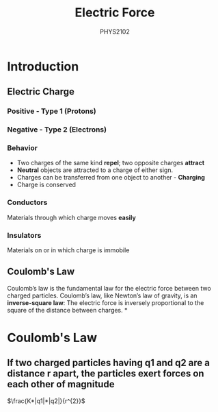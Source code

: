 :PROPERTIES:
:ID:       6d7e7d9f-a17e-4765-88a3-72e370ec20e9
:END:
#+title: Electric Force
#+subtitle:PHYS2102
#+filetags:Theory
* Introduction
:PROPERTIES:
:ID:       74d747c9-70be-463a-a389-7f5940856e37
:END:
** Electric Charge
*** Positive - Type 1 (Protons)
*** Negative - Type 2 (Electrons)
*** Behavior
 + Two charges of the same kind *repel*; two opposite charges *attract*
 + *Neutral* objects are attracted to a charge of either sign.
 + Charges can be transferred from one object to another - *Charging*
 + Charge is conserved
*** Conductors
Materials through which charge moves *easily*
*** Insulators
Materials on or in which charge is immobile
** Coulomb's Law
Coulomb’s law is the fundamental law for the electric force between two charged particles. Coulomb’s law, like Newton’s law of gravity, is an *inverse-square law*: The electric force is inversely proportional to the square of the distance between charges.
*
* Coulomb's Law
:PROPERTIES:
:ID:       9eae4d5e-2787-459c-bab5-5e0a7a38b7aa
:END:
** If two charged particles having q1 and q2 are a distance r apart, the particles exert forces on each other of magnitude


\(\frac{K*|q1|*|q2|}{r^{2}}\)
